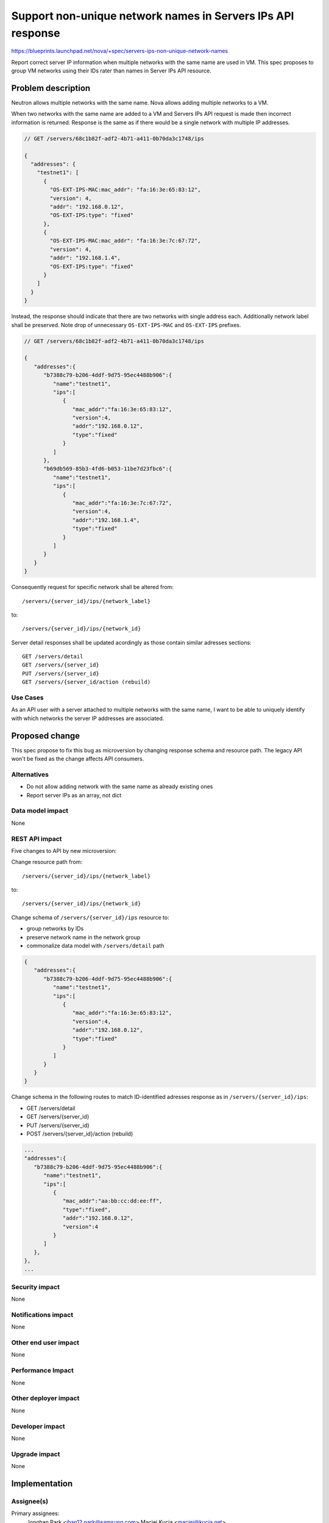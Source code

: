 ..
 This work is licensed under a Creative Commons Attribution 3.0 Unported
 License.

 http://creativecommons.org/licenses/by/3.0/legalcode

============================================================
Support non-unique network names in Servers IPs API response
============================================================

https://blueprints.launchpad.net/nova/+spec/servers-ips-non-unique-network-names

Report correct server IP information when multiple networks with the same name
are used in VM. This spec proposes to group VM networks using their IDs rater
than names in Server IPs API resource.

Problem description
===================

Neutron allows multiple networks with the same name. Nova allows adding
multiple networks to a VM.

When two networks with the same name are added to a VM and Servers IPs API
request is made then incorrect information is returned. Response is the same
as if there would be a single network with multiple IP addresses.

.. code-block:: javascript

   // GET /servers/68c1b82f-adf2-4b71-a411-0b70da3c1748/ips

   {
     "addresses": {
       "testnet1": [
         {
           "OS-EXT-IPS-MAC:mac_addr": "fa:16:3e:65:83:12",
           "version": 4,
           "addr": "192.168.0.12",
           "OS-EXT-IPS:type": "fixed"
         },
         {
           "OS-EXT-IPS-MAC:mac_addr": "fa:16:3e:7c:67:72",
           "version": 4,
           "addr": "192.168.1.4",
           "OS-EXT-IPS:type": "fixed"
         }
       ]
     }
   }

Instead, the response should indicate that there are two networks with single
address each. Additionally network label shall be preserved. Note drop of
unnecessary ``OS-EXT-IPS-MAC`` and ``OS-EXT-IPS`` prefixes.

.. code-block:: javascript

   // GET /servers/68c1b82f-adf2-4b71-a411-0b70da3c1748/ips

   {
      "addresses":{
         "b7388c79-b206-4ddf-9d75-95ec4488b906":{
            "name":"testnet1",
            "ips":[
               {
                  "mac_addr":"fa:16:3e:65:83:12",
                  "version":4,
                  "addr":"192.168.0.12",
                  "type":"fixed"
               }
            ]
         },
         "b69db569-85b3-4fd6-b053-11be7d23fbc6":{
            "name":"testnet1",
            "ips":[
               {
                  "mac_addr":"fa:16:3e:7c:67:72",
                  "version":4,
                  "addr":"192.168.1.4",
                  "type":"fixed"
               }
            ]
         }
      }
   }

Consequently request for specific network shall be altered from::

    /servers/{server_id}/ips/{network_label}

to::

    /servers/{server_id}/ips/{network_id}

Server detail responses shall be updated acordingly as those contain
similar adresses sections::

   GET /servers/detail
   GET /servers/{server_id}
   PUT /servers/{server_id}
   GET /servers/{server_id/action (rebuild)

Use Cases
---------

As an API user with a server attached to multiple networks with the same name,
I want to be able to uniquely identify with which networks the server IP
addresses are associated.

Proposed change
===============

This spec propose to fix this bug as microversion by changing response schema
and resource path.
The legacy API won't be fixed as the change affects API consumers.

Alternatives
------------

* Do not allow adding network with the same name as already existing ones
* Report server IPs as an array, not dict

Data model impact
-----------------

None

REST API impact
---------------

Five changes to API by new microversion:

Change resource path from::

    /servers/{server_id}/ips/{network_label}

to::

    /servers/{server_id}/ips/{network_id}

Change schema of ``/servers/{server_id}/ips`` resource to:

* group networks by IDs
* preserve network name in the network group
* commonalize data model with ``/servers/detail`` path

.. code-block:: javascript

   {
      "addresses":{
         "b7388c79-b206-4ddf-9d75-95ec4488b906":{
            "name":"testnet1",
            "ips":[
               {
                  "mac_addr":"fa:16:3e:65:83:12",
                  "version":4,
                  "addr":"192.168.0.12",
                  "type":"fixed"
               }
            ]
         }
      }
   }

Change schema in the following routes to match ID-identified adresses
response as in ``/servers/{server_id}/ips``:

* GET /servers/detail
* GET /servers/{server_id}
* PUT /servers/{server_id}
* POST /servers/{server_id}/action (rebuild)

.. code-block:: javascript

    ...
    "addresses":{
       "b7388c79-b206-4ddf-9d75-95ec4488b906":{
          "name":"testnet1",
          "ips":[
             {
                "mac_addr":"aa:bb:cc:dd:ee:ff",
                "type":"fixed",
                "addr":"192.168.0.12",
                "version":4
             }
          ]
       },
    },
    ...

Security impact
---------------

None

Notifications impact
--------------------

None

Other end user impact
---------------------

None

Performance Impact
------------------

None

Other deployer impact
---------------------

None

Developer impact
----------------

None

Upgrade impact
--------------

None


Implementation
==============

Assignee(s)
-----------

Primary assignees:
    Jonghan Park <jhan12.park@samsung.com>
    Maciej Kucia <maciej@kucia.net>

Work Items
----------

* Fix the API by new microversion
* Reflect API changes in nova-client
* Reflect API changes in documentation

Dependencies
============

None

Testing
=======

Tests shall be updated to reflect API changes.

Documentation Impact
====================

Update the `api-ref`_ to reflect new API schema and paths.

References
==========

* https://bugs.launchpad.net/nova/+bug/1708316
* https://developer.openstack.org/api-ref/compute/#servers-ips-servers-ips

.. _api-ref: http://developer.openstack.org/api-ref/compute/

History
=======

.. list-table:: Revisions
   :header-rows: 1

   * - Release Name
     - Description
   * - Rocky
     - Introduced
